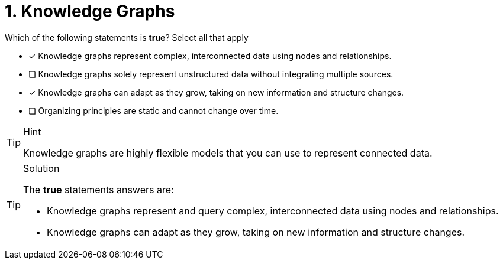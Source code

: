 [.question]
= 1. Knowledge Graphs

Which of the following statements is *true*?  Select all that apply

* [x] Knowledge graphs represent complex, interconnected data using nodes and relationships.
* [ ] Knowledge graphs solely represent unstructured data without integrating multiple sources.
* [x] Knowledge graphs can adapt as they grow, taking on new information and structure changes.
* [ ] Organizing principles are static and cannot change over time.

[TIP,role=hint]
.Hint
====
Knowledge graphs are highly flexible models that you can use to represent connected data.
====

[TIP,role=solution]
.Solution
====
The *true* statements answers are:

* Knowledge graphs represent and query complex, interconnected data using nodes and relationships.
* Knowledge graphs can adapt as they grow, taking on new information and structure changes.
====
